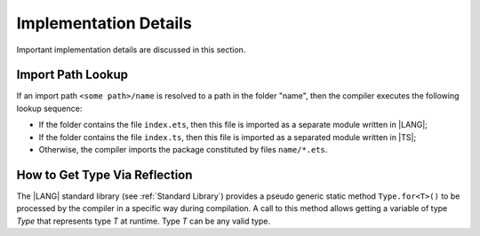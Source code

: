 ..
    Copyright (c) 2021-2024 Huawei Device Co., Ltd.
    Licensed under the Apache License, Version 2.0 (the "License");
    you may not use this file except in compliance with the License.
    You may obtain a copy of the License at
    http://www.apache.org/licenses/LICENSE-2.0
    Unless required by applicable law or agreed to in writing, software
    distributed under the License is distributed on an "AS IS" BASIS,
    WITHOUT WARRANTIES OR CONDITIONS OF ANY KIND, either express or implied.
    See the License for the specific language governing permissions and
    limitations under the License.

.. _Implementation Details:

Implementation Details
######################

.. meta:
    frontend_status: Partly
    todo: Implement Type.for in stdlib

Important implementation details are discussed in this section.

.. _Import Path Lookup:

Import Path Lookup
******************

.. meta:
    frontend_status: Done

If an import path ``<some path>/name`` is resolved to a path in the folder
"name", then  the compiler executes the following lookup sequence:

-   If the folder contains the file ``index.ets``, then this file is imported
    as a separate module written in |LANG|;

-   If the folder contains the file ``index.ts``, then this file is imported
    as a separated module written in |TS|;

-   Otherwise, the compiler imports the package constituted by files
    ``name/*.ets``.


.. _How to get type via reflection:

How to Get Type Via Reflection
******************************

.. meta:
    frontend_status: None

The |LANG| standard library (see :ref:`Standard Library`) provides a pseudo
generic static method ``Type.for<T>()`` to be processed by the compiler in a
specific way during compilation. A call to this method allows getting a
variable of type *Type* that represents type *T* at runtime. Type *T* can
be any valid type.

.. code-block:: typescript
   :linenos:

    let type_of_int: Type = Type.for<int>()
    let type_of_string: Type = Type.for<String>()
    let type_of_array_of_int: Type = Type.for<int[]>()
    let type_of_number: Type = Type.for<number>()
    let type_of_Object: Type = Type.for<Object>()

    class UserClass {}
    let type_of_user_class: Type = Type.for<UserClass>()

    interface SomeInterface {}
    let type_of_interface: Type = Type.for<SomeInterface>()



.. raw:: pdf

   PageBreak


